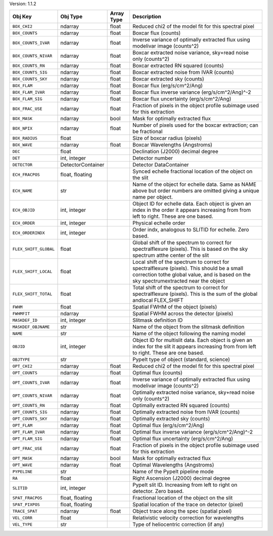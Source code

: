 

Version: 1.1.2

=====================  =================  ==========  ====================================================================================================================================================================================
Obj Key                Obj Type           Array Type  Description                                                                                                                                                                         
=====================  =================  ==========  ====================================================================================================================================================================================
``BOX_CHI2``           ndarray            float       Reduced chi2 of the model fit for this spectral pixel                                                                                                                               
``BOX_COUNTS``         ndarray            float       Boxcar flux (counts)                                                                                                                                                                
``BOX_COUNTS_IVAR``    ndarray            float       Inverse variance of optimally extracted flux using modelivar image (counts^2)                                                                                                       
``BOX_COUNTS_NIVAR``   ndarray            float       Boxcar extracted noise variance, sky+read noise only (counts^2)                                                                                                                     
``BOX_COUNTS_RN``      ndarray            float       Boxcar extracted RN squared (counts)                                                                                                                                                
``BOX_COUNTS_SIG``     ndarray            float       Boxcar extracted noise from IVAR (counts)                                                                                                                                           
``BOX_COUNTS_SKY``     ndarray            float       Boxcar extracted sky (counts)                                                                                                                                                       
``BOX_FLAM``           ndarray            float       Boxcar flux (erg/s/cm^2/Ang)                                                                                                                                                        
``BOX_FLAM_IVAR``      ndarray            float       Boxcar flux inverse variance (erg/s/cm^2/Ang)^-2                                                                                                                                    
``BOX_FLAM_SIG``       ndarray            float       Boxcar flux uncertainty (erg/s/cm^2/Ang)                                                                                                                                            
``BOX_FRAC_USE``       ndarray            float       Fraction of pixels in the object profile subimage used for this extraction                                                                                                          
``BOX_MASK``           ndarray            bool        Mask for optimally extracted flux                                                                                                                                                   
``BOX_NPIX``           ndarray            float       Number of pixels used for the boxcar extraction; can be fractional                                                                                                                  
``BOX_RADIUS``         float                          Size of boxcar radius (pixels)                                                                                                                                                      
``BOX_WAVE``           ndarray            float       Boxcar Wavelengths (Angstroms)                                                                                                                                                      
``DEC``                float                          Declination (J2000) decimal degree                                                                                                                                                  
``DET``                int, integer                   Detector number                                                                                                                                                                     
``DETECTOR``           DetectorContainer              Detector DataContainer                                                                                                                                                              
``ECH_FRACPOS``        float, floating                Synced echelle fractional location of the object on the slit                                                                                                                        
``ECH_NAME``           str                            Name of the object for echelle data. Same as NAME above but order numbers are omitted giving a unique name per object.                                                              
``ECH_OBJID``          int, integer                   Object ID for echelle data. Each object is given an index in the order it appears increasing from from left to right. These are one based.                                          
``ECH_ORDER``          int, integer                   Physical echelle order                                                                                                                                                              
``ECH_ORDERINDX``      int, integer                   Order indx, analogous to SLITID for echelle. Zero based.                                                                                                                            
``FLEX_SHIFT_GLOBAL``  float                          Global shift of the spectrum to correct for spectralflexure (pixels). This is based on the sky spectrum atthe center of the slit                                                    
``FLEX_SHIFT_LOCAL``   float                          Local shift of the spectrum to correct for spectralflexure (pixels). This should be a small correction tothe global value, and is based on the sky spectrumextracted near the object
``FLEX_SHIFT_TOTAL``   float                          Total shift of the spectrum to correct for spectralflexure (pixels). This is the sum of the global andlocal FLEX_SHIFT                                                              
``FWHM``               float                          Spatial FWHM of the object (pixels)                                                                                                                                                 
``FWHMFIT``            ndarray                        Spatial FWHM across the detector (pixels)                                                                                                                                           
``MASKDEF_ID``         int, integer                   Slitmask definition ID                                                                                                                                                              
``MASKDEF_OBJNAME``    str                            Name of the object from the slitmask definition                                                                                                                                     
``NAME``               str                            Name of the object following the naming model                                                                                                                                       
``OBJID``              int, integer                   Object ID for multislit data. Each object is given an index for the slit it appears increasing from from left to right. These are one based.                                        
``OBJTYPE``            str                            PypeIt type of object (standard, science)                                                                                                                                           
``OPT_CHI2``           ndarray            float       Reduced chi2 of the model fit for this spectral pixel                                                                                                                               
``OPT_COUNTS``         ndarray            float       Optimal flux (counts)                                                                                                                                                               
``OPT_COUNTS_IVAR``    ndarray            float       Inverse variance of optimally extracted flux using modelivar image (counts^2)                                                                                                       
``OPT_COUNTS_NIVAR``   ndarray            float       Optimally extracted noise variance, sky+read noise only (counts^2)                                                                                                                  
``OPT_COUNTS_RN``      ndarray            float       Optimally extracted RN squared (counts)                                                                                                                                             
``OPT_COUNTS_SIG``     ndarray            float       Optimally extracted noise from IVAR (counts)                                                                                                                                        
``OPT_COUNTS_SKY``     ndarray            float       Optimally extracted sky (counts)                                                                                                                                                    
``OPT_FLAM``           ndarray            float       Optimal flux (erg/s/cm^2/Ang)                                                                                                                                                       
``OPT_FLAM_IVAR``      ndarray            float       Optimal flux inverse variance (erg/s/cm^2/Ang)^-2                                                                                                                                   
``OPT_FLAM_SIG``       ndarray            float       Optimal flux uncertainty (erg/s/cm^2/Ang)                                                                                                                                           
``OPT_FRAC_USE``       ndarray            float       Fraction of pixels in the object profile subimage used for this extraction                                                                                                          
``OPT_MASK``           ndarray            bool        Mask for optimally extracted flux                                                                                                                                                   
``OPT_WAVE``           ndarray            float       Optimal Wavelengths (Angstroms)                                                                                                                                                     
``PYPELINE``           str                            Name of the PypeIt pipeline mode                                                                                                                                                    
``RA``                 float                          Right Ascension (J2000) decimal degree                                                                                                                                              
``SLITID``             int, integer                   PypeIt slit ID. Increasing from left to right on detector. Zero based.                                                                                                              
``SPAT_FRACPOS``       float, floating                Fractional location of the object on the slit                                                                                                                                       
``SPAT_PIXPOS``        float, floating                Spatial location of the trace on detector (pixel)                                                                                                                                   
``TRACE_SPAT``         ndarray            float       Object trace along the spec (spatial pixel)                                                                                                                                         
``VEL_CORR``           float                          Relativistic velocity correction for wavelengths                                                                                                                                    
``VEL_TYPE``           str                            Type of heliocentric correction (if any)                                                                                                                                            
=====================  =================  ==========  ====================================================================================================================================================================================
